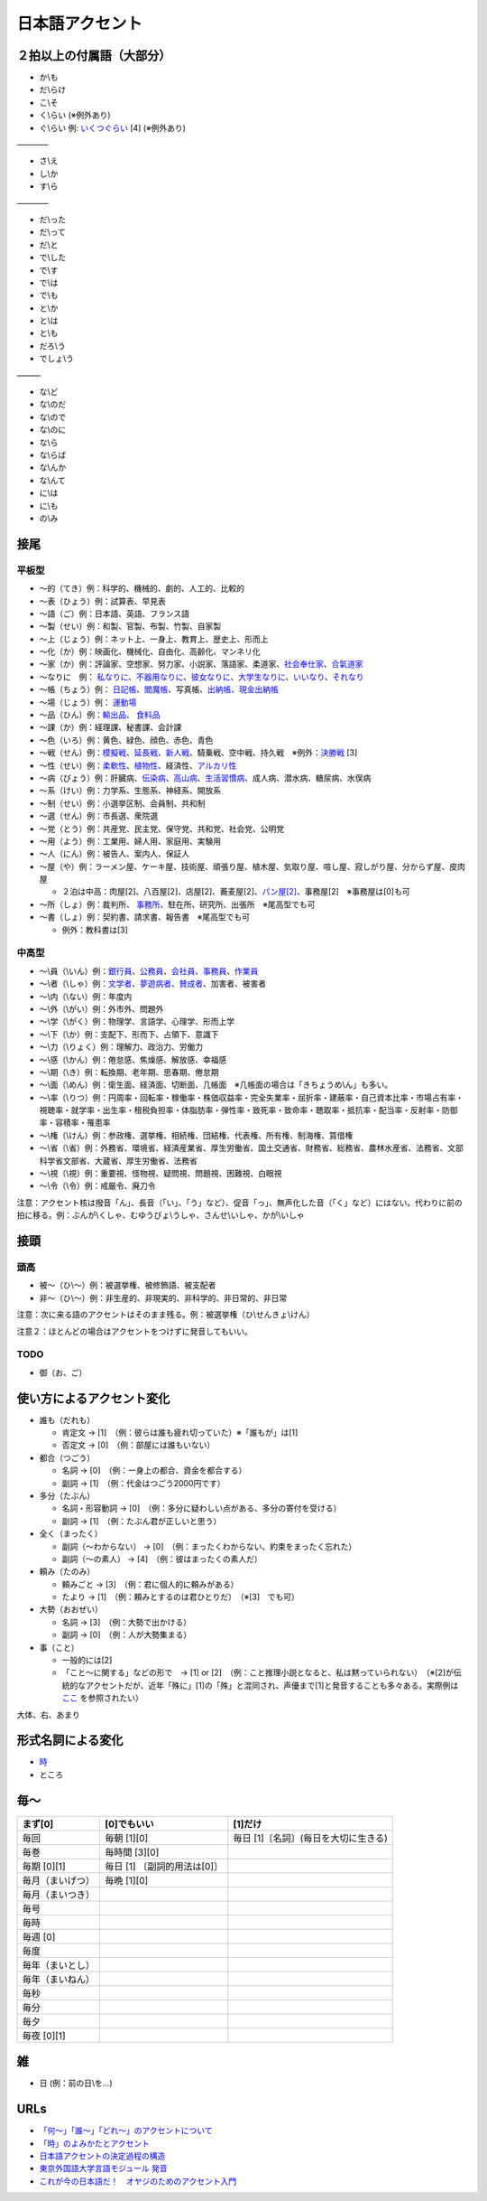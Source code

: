 ****************
日本語アクセント
****************


２拍以上の付属語（大部分）
=========================

* か\\も
* だ\\らけ
* こ\\そ
* く\\らい (※例外あり)
* ぐ\\らい 例: `いくつぐらい <https://forvo.com/word/%E3%81%84%E3%81%8F%E3%81%A4%E3%81%90%E3%82%89%E3%81%84/>`_ [4] (※例外あり)

————

* さ\\え
* し\\か
* す\\ら

————

* だ\\った
* だ\\って
* だ\\と
* で\\した
* で\\す
* で\\は
* で\\も
* と\\か
* と\\は
* と\\も
* だろ\\う
* でしょ\\う

———

* な\\ど
* な\\のだ
* な\\ので
* な\\のに
* な\\ら
* な\\らば
* な\\んか
* な\\んて
* に\\は
* に\\も
* の\\み

接尾
====

平板型
--------

* 〜的（てき）例：科学的、機械的、劇的、人工的、比較的
* 〜表（ひょう）例：試算表、早見表
* 〜語（ご）例：日本語、英語、フランス語
* 〜製（せい）例：和製、官製、布製、竹製、自家製
* 〜上（じょう）例：ネット上、一身上、教育上、歴史上、形而上
* 〜化（か）例：映画化、機械化、自由化、高齢化、マンネリ化
* 〜家（か）例：評論家、空想家、努力家、小説家、落語家、柔道家、`社会奉仕家 <https://forvo.com/word/%E7%A4%BE%E4%BC%9A%E5%A5%89%E4%BB%95%E5%AE%B6/>`_、`合氣道家 <https://forvo.com/word/%E5%90%88%E6%B0%A3%E9%81%93%E5%AE%B6/>`_
* 〜なりに　例： `私なりに <https://forvo.com/word/%E7%A7%81%E3%81%AA%E3%82%8A%E3%81%AB/#ja>`_、`不器用なりに <https://forvo.com/word/%E4%B8%8D%E5%99%A8%E7%94%A8%E3%81%AA%E3%82%8A%E3%81%AB/>`_、`彼女なりに <https://youtu.be/zwW9qvs2M50?t=872>`_、`大学生なりに <https://youtu.be/UtFqVUTDchg?t=370>`_、`いいなり <https://forvo.com/word/%E8%A8%80%E3%81%84%E3%81%AA%E3%82%8A/#ja>`_、`それなり <https://forvo.com/word/%E3%81%9D%E3%82%8C%E3%81%AA%E3%82%8A/#ja>`_
* 〜帳（ちょう）例： `日記帳 <https://forvo.com/word/%E6%97%A5%E8%A8%98%E5%B8%B3/#ja>`_、`閻魔帳 <https://forvo.com/word/%E9%96%BB%E9%AD%94%E5%B8%B3/#ja>`_、写真帳、`出納帳 <https://forvo.com/word/%E5%87%BA%E7%B4%8D%E5%B8%B3/>`_、`現金出納帳 <https://forvo.com/word/%E7%8F%BE%E9%87%91%E5%87%BA%E7%B4%8D%E5%B8%B3/>`_
* 〜場（じょう）例： `運動場 <https://forvo.com/word/%E9%81%8B%E5%8B%95%E5%A0%B4/#ja>`_
* 〜品（ひん）例：`輸出品 <https://forvo.com/word/%E8%BC%B8%E5%87%BA%E5%93%81/>`_、 `食料品 <https://forvo.com/word/%E9%A3%9F%E6%96%99%E5%93%81/#ja>`_
* 〜課（か）例：経理課、秘書課、会計課
* 〜色（いろ）例：黄色、緑色、顔色、赤色、青色
* 〜戦（せん）例：`模擬戦 <https://forvo.com/word/%E6%A8%A1%E6%93%AC%E6%88%A6/#ja>`_、`延長戦 <https://forvo.com/word/%E5%BB%B6%E9%95%B7%E6%88%A6/#ja>`_、`新人戦 <https://forvo.com/word/%E6%96%B0%E4%BA%BA%E6%88%A6/#ja>`_、騎乗戦、空中戦、持久戦　※例外：`決勝戦 <https://forvo.com/word/%E6%B1%BA%E5%8B%9D%E6%88%A6/#ja>`_ [3]
* 〜性（せい）例：`柔軟性 <https://forvo.com/word/%E6%9F%94%E8%BB%9F%E6%80%A7/#ja>`_、`植物性 <https://forvo.com/word/%E6%A4%8D%E7%89%A9%E6%80%A7/#ja>`_、経済性、`アルカリ性 <https://forvo.com/word/%E3%82%A2%E3%83%AB%E3%82%AB%E3%83%AA%E6%80%A7/#ja>`_
* 〜病（びょう）例：肝臓病、`伝染病 <https://forvo.com/word/%E4%BC%9D%E6%9F%93%E7%97%85/#ja>`_、`高山病 <https://forvo.com/word/%E9%AB%98%E5%B1%B1%E7%97%85/#ja>`_、`生活習慣病 <https://forvo.com/word/%E7%94%9F%E6%B4%BB%E7%BF%92%E6%85%A3%E7%97%85/#ja>`_、成人病、潜水病、糖尿病、水俣病
* 〜系（けい）例：力学系、生態系、神経系、開放系
* 〜制（せい）例：小選挙区制、会員制、共和制
* 〜選（せん）例：市長選、衆院選
* 〜党（とう）例：共産党、民主党、保守党、共和党、社会党、公明党
* 〜用（よう）例：工業用、婦人用、家庭用、実験用
* 〜人（にん）例：被告人、案内人、保証人
* 〜屋（や）例：ラーメン屋、ケーキ屋、技術屋、頑張り屋、植木屋、気取り屋、喧し屋、寂しがり屋、分からず屋、皮肉屋

  * ２泊は中高：肉屋[2]、八百屋[2]、店屋[2]、蕎麦屋[2]、`パン屋[2] <https://fr.forvo.com/word/%E3%83%91%E3%83%B3%E5%B1%8B/#ja>`_、事務屋[2]　※事務屋は[0]も可

* 〜所（しょ）例：裁判所、 `事務所 <https://forvo.com/word/%E4%BA%8B%E5%8B%99%E6%89%80/#ja>`_、駐在所、研究所、出張所　※尾高型でも可
* 〜書（しょ）例：契約書、請求書、報告書　※尾高型でも可

  * 例外：教科書は[3]

中高型
----

* 〜\\員（\\いん）例：`銀行員 <https://forvo.com/word/%E9%8A%80%E8%A1%8C%E5%93%A1/#ja>`_、`公務員 <https://forvo.com/word/%E5%85%AC%E5%8B%99%E5%93%A1/#ja>`_、`会社員 <https://forvo.com/word/%E4%BC%9A%E7%A4%BE%E5%93%A1/#ja>`_、`事務員 <https://forvo.com/word/%E4%BA%8B%E5%8B%99%E5%93%A1/#ja>`_、`作業員 <https://forvo.com/word/%E4%BD%9C%E6%A5%AD%E5%93%A1/#ja>`_
* 〜\\者（\\しゃ）例：`文学者 <https://forvo.com/word/%E6%96%87%E5%AD%A6%E8%80%85/#ja>`_、`夢遊病者 <https://forvo.com/word/%E5%A4%A2%E9%81%8A%E7%97%85%E8%80%85/#ja>`_、`賛成者 <https://forvo.com/word/%E8%B3%9B%E6%88%90%E8%80%85/>`_、加害者、被害者
* 〜\\内（\\ない）例：年度内
* 〜\\外（\\がい）例：外市外、問題外
* 〜\\学（\\がく）例：物理学、言語学、心理学、形而上学
* 〜\\下（\\か）例：支配下、形而下、占領下、意識下
* 〜\\力（\\りょく）例：理解力、政治力、労働力
* 〜\\感（\\かん）例：倦怠感、焦燥感、解放感、幸福感
* 〜\\期（\\き）例：転換期、老年期、思春期、倦怠期
* 〜\\面（\\めん）例：衛生面、経済面、切断面、几帳面　※几帳面の場合は「きちょうめ\\ん」も多い。
* 〜\\率（\\りつ）例：円周率・回転率・稼働率・株価収益率・完全失業率・屈折率・建蔽率・自己資本比率・市場占有率・視聴率・就学率・出生率・租税負担率・体脂肪率・弾性率・致死率・致命率・聴取率・抵抗率・配当率・反射率・防御率・容積率・罹患率
* 〜\\権（\\けん）例：参政権、選挙権、相続権、団結権、代表権、所有権、制海権、賃借権
* 〜\\省（\\省）例：外務省、環境省、経済産業省、厚生労働省、国土交通省、財務省、総務省、農林水産省、法務省、文部科学省文部省、大蔵省、厚生労働省、法務省
* 〜\\視（\\視）例：重要視、怪物視、疑問視、問題視、困難視、白眼視
* 〜\\令（\\令）例：戒厳令、廃刀令

注意：アクセント核は撥音「ん」、長音（「い」、「う」など）、促音「っ」、無声化した音（「く」など）にはない。代わりに前の拍に移る。例：ぶんが\\くしゃ、むゆうびょ\\うしゃ、さんせ\\いしゃ、かが\\いしゃ

接頭
====

頭高
----

* 被〜（ひ\\〜）例：被選挙権、被修飾語、被支配者
* 非〜（ひ\\〜）例：非生産的、非現実的、非科学的、非日常的、非日常

注意：次に来る語のアクセントはそのまま残る。例：被選挙権（ひ\\せんきょ\\けん）

注意２：ほとんどの場合はアクセントをつけずに発音してもいい。

TODO
----

* 御（お、ご）

使い方によるアクセント変化
==============

* 誰も（だれも）

  * 肯定文 → [1]　（例：彼らは誰も疲れ切っていた）※「誰もが」は[1]
  * 否定文 → [0]　（例：部屋には誰もいない）
  
* 都合（つごう）

  * 名詞    → [0]　（例：一身上の都合、資金を都合する）
  * 副詞    → [1]　（例：代金はつごう2000円です）
  
* 多分（たぶん）

  * 名詞・形容動詞    → [0]　（例：多分に疑わしい点がある、多分の寄付を受ける）
  * 副詞    → [1]　（例：たぶん君が正しいと思う）

* 全く（まったく）

  * 副詞（〜わからない）   → [0]　（例：まったくわからない、約束をまったく忘れた）
  * 副詞（〜の素人）    → [4]　（例：彼はまったくの素人だ）
  
* 頼み（たのみ）

  * 頼みごと → [3]　（例：君に個人的に頼みがある）
  * たより   → [1]　（例：頼みとするのは君ひとりだ）　（※[3]　でも可）
  
* 大勢（おおぜい）

  * 名詞 → [3]　（例：大勢で出かける）
  * 副詞   → [0]　（例：人が大勢集まる）　
  
* 事（こと）

  * 一般的には[2]　
  * 「こと〜に関する」などの形で　→ [1] or [2]　（例：こと推理小説となると、私は黙っていられない）　（※[2]が伝統的なアクセントだが、近年「殊に」[1]の「殊」と混同され、声優まで[1]と発音することも多々ある。実際例は `ここ <https://soundcloud.com/znknsn/gybs8jwyjevm/s-BuhLdSshOuD>`_ を参照されたい）

大体、右、あまり

形式名詞による変化
==================

* `時 <https://khyogen.exblog.jp/3535826/>`_
* ところ

毎〜
====
================   ============================  =====================================
まず[0]            [0]でもいい                    [1]だけ
================   ============================  =====================================
毎回               毎朝 [1][0]                    毎日 [1]〔名詞〕(毎日を大切に生きる)
毎巻               毎時間 [3][0]
毎期 [0][1]        毎日 [1] 〔副詞的用法は[0]〕
毎月（まいげつ）   毎晩 [1][0]
毎月（まいつき）
毎号
毎時
毎週 [0]
毎度
毎年（まいとし）
毎年（まいねん）
毎秒
毎分
毎夕
毎夜 [0][1]
================   ============================  =====================================

雑
===

* 日 (例：前の日\\を…)

URLs
====

* `「何～」「誰～」「どれ～」のアクセントについて <https://oshiete.goo.ne.jp/qa/8669792.html>`_
* `「時」のよみかたとアクセント <https://khyogen.exblog.jp/3535826/>`_
* `日本語アクセントの決定過程の構造 <http://www5a.biglobe.ne.jp/accent/accent2.htm>`_
* `東京外国語大学言語モジュール 発音 <http://www.coelang.tufs.ac.jp/mt/ja/pmod/practical/>`_
* `これが今の日本語だ！　オヤジのためのアクセント入門 <https://style.nikkei.com/article/DGXZZO05360760Y6A720C1000000/>`_
